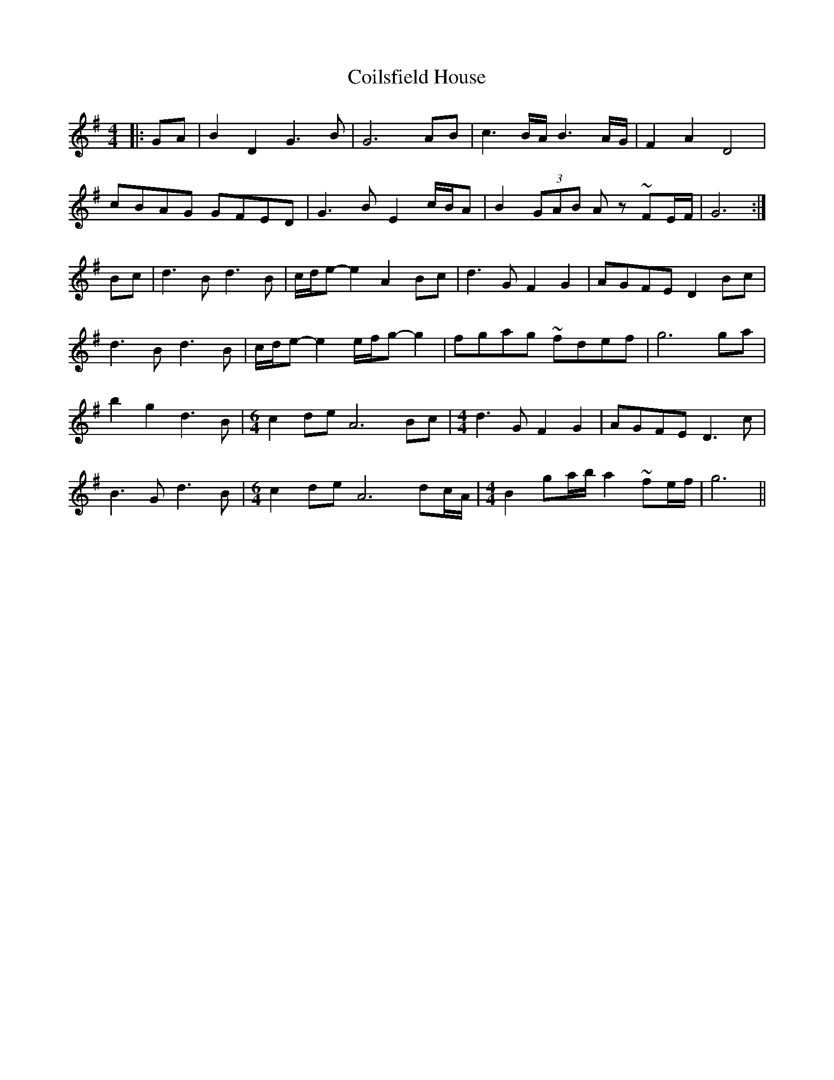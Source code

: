 X: 7620
T: Coilsfield House
R: barndance
M: 4/4
K: Gmajor
|:GA|B2 D2 G3 B|G6 AB|c3 B/A/ B3 A/G/|F2 A2 D4|
cBAG GFED|G3 B E2 c/B/A|B2 (3GAB A z ~FE/F/|G6:|
Bc|d3 B d3 B|c/d/e-e2 A2 Bc|d3 G F2 G2|AGFE D2 Bc|
d3 B d3 B|c/d/e-e2 e/f/g-g2|fgag ~fdef|g6 ga|
b2 g2 d3 B|[M:6/4] c2 de A6 Bc|[M:4/4] d3 G F2 G2|AGFE D3 c|
B3 G d3 B|[M:6/4] c2 de A6 dc/A/|[M:4/4] B2 ga/b/ a2 ~fe/f/|g6||

